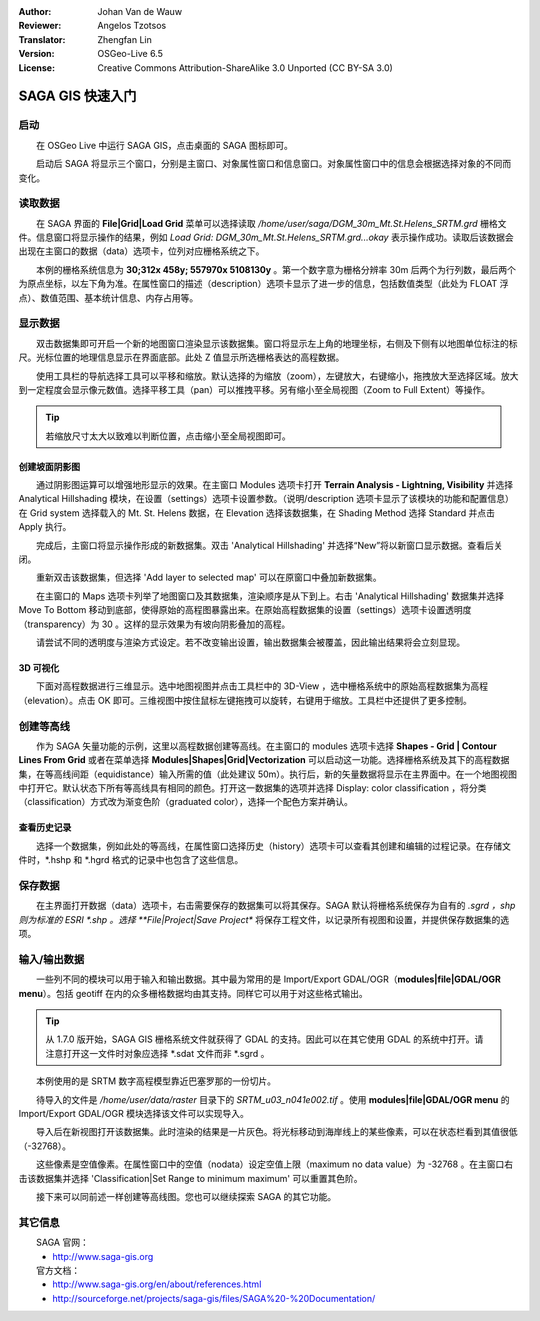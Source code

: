 :Author: Johan Van de Wauw
:Reviewer: Angelos Tzotsos
:Translator: Zhengfan Lin
:Version: OSGeo-Live 6.5
:License: Creative Commons Attribution-ShareAlike 3.0 Unported (CC BY-SA 3.0)

.. image:: ../../images/project_logos/logo-saga.png
  :scale: 100 %
  :alt: project logo
  :align: right
  :target: http://www.saga-gis.org


********************************************************************************
SAGA GIS 快速入门
********************************************************************************

启动
================================================================================

　　在 OSGeo Live 中运行 SAGA GIS，点击桌面的 SAGA 图标即可。

　　启动后 SAGA 将显示三个窗口，分别是主窗口、对象属性窗口和信息窗口。对象属性窗口中的信息会根据选择对象的不同而变化。

  .. image:: ../../images/screenshots/1024x768/saga_guioverview.png
     :scale: 80

读取数据
================================================================================

　　在 SAGA 界面的 **File|Grid|Load Grid** 菜单可以选择读取 `/home/user/saga/DGM_30m_Mt.St.Helens_SRTM.grd` 栅格文件。信息窗口将显示操作的结果，例如 `Load Grid: DGM_30m_Mt.St.Helens_SRTM.grd...okay` 表示操作成功。读取后该数据会出现在主窗口的数据（data）选项卡，位列对应栅格系统之下。

　　本例的栅格系统信息为 **30;312x 458y; 557970x 5108130y** 。第一个数字意为栅格分辨率 30m 后两个为行列数，最后两个为原点坐标，以左下角为准。在属性窗口的描述（description）选项卡显示了进一步的信息，包括数值类型（此处为 FLOAT 浮点）、数值范围、基本统计信息、内存占用等。

显示数据
================================================================================

　　双击数据集即可开启一个新的地图窗口渲染显示该数据集。窗口将显示左上角的地理坐标，右侧及下侧有以地图单位标注的标尺。光标位置的地理信息显示在界面底部。此处 Z 值显示所选栅格表达的高程数据。

　　使用工具栏的导航选择工具可以平移和缩放。默认选择的为缩放（zoom），左键放大，右键缩小，拖拽放大至选择区域。放大到一定程度会显示像元数值。选择平移工具（pan）可以推拽平移。另有缩小至全局视图（Zoom to Full Extent）等操作。

.. image:: ../../images/screenshots/800x600/saga_fullextent.png

.. tip:: 若缩放尺寸太大以致难以判断位置，点击缩小至全局视图即可。

创建坡面阴影图
~~~~~~~~~~~~~~~~~~~~~~~~~~~~~~~~~~~~~~~~~~~~~~~~~~~~~~~~~~~~~~~~~~~~~~~~~~~~~~~~

　　通过阴影图运算可以增强地形显示的效果。在主窗口 Modules 选项卡打开 **Terrain Analysis - Lightning, Visibility** 并选择 Analytical Hillshading 模块，在设置（settings）选项卡设置参数。（说明/description 选项卡显示了该模块的功能和配置信息）在 Grid system 选择载入的 Mt. St. Helens 数据，在 Elevation 选择该数据集，在 Shading Method 选择 Standard 并点击 Apply 执行。

　　完成后，主窗口将显示操作形成的新数据集。双击 'Analytical Hillshading' 并选择“New”将以新窗口显示数据。查看后关闭。

　　重新双击该数据集，但选择 'Add layer to selected map' 可以在原窗口中叠加新数据集。

　　在主窗口的 Maps 选项卡列举了地图窗口及其数据集，渲染顺序是从下到上。右击 'Analytical Hillshading' 数据集并选择 Move To Bottom 移动到底部，使得原始的高程图暴露出来。在原始高程数据集的设置（settings）选项卡设置透明度（transparency）为 30 。这样的显示效果为有坡向阴影叠加的高程。

　　请尝试不同的透明度与渲染方式设定。若不改变输出设置，输出数据集会被覆盖，因此输出结果将会立刻显现。

.. image:: ../../images/screenshots/1024x768/saga_withhillshade.png
    :scale: 80

3D 可视化
~~~~~~~~~~~~~~~~~~~~~~~~~~~~~~~~~~~~~~~~~~~~~~~~~~~~~~~~~~~~~~~~~~~~~~~~~~~~~~~~
　　下面对高程数据进行三维显示。选中地图视图并点击工具栏中的 3D-View ，选中栅格系统中的原始高程数据集为高程（elevation）。点击 OK 即可。三维视图中按住鼠标左键拖拽可以旋转，右键用于缩放。工具栏中还提供了更多控制。

.. image:: ../../images/screenshots/1024x768/saga_3d.png
    :scale: 80

创建等高线
================================================================================
　　作为 SAGA 矢量功能的示例，这里以高程数据创建等高线。在主窗口的 modules 选项卡选择 **Shapes - Grid | Contour Lines From Grid** 或者在菜单选择 **Modules|Shapes|Grid|Vectorization** 可以启动这一功能。选择栅格系统及其下的高程数据集，在等高线间距（equidistance）输入所需的值（此处建议 50m）。执行后，新的矢量数据将显示在主界面中。在一个地图视图中打开它。默认状态下所有等高线具有相同的颜色。打开这一数据集的选项并选择 Display: color classification ，将分类（classification）方式改为渐变色阶（graduated color），选择一个配色方案并确认。

查看历史记录
~~~~~~~~~~~~~~~~~~~~~~~~~~~~~~~~~~~~~~~~~~~~~~~~~~~~~~~~~~~~~~~~~~~~~~~~~~~~~~~~
　　选择一个数据集，例如此处的等高线，在属性窗口选择历史（history）选项卡可以查看其创建和编辑的过程记录。在存储文件时，*.hshp 和 *.hgrd 格式的记录中也包含了这些信息。

.. image:: ../../images/screenshots/1024x768/saga_contour_history.png
    :scale: 80

保存数据
================================================================================
　　在主界面打开数据（data）选项卡，右击需要保存的数据集可以将其保存。SAGA 默认将栅格系统保存为自有的 *.sgrd ，shp 则为标准的 ESRI *.shp 。选择 **File|Project|Save Project** 将保存工程文件，以记录所有视图和设置，并提供保存数据集的选项。

输入/输出数据
================================================================================
　　一些列不同的模块可以用于输入和输出数据。其中最为常用的是 Import/Export GDAL/OGR（**modules|file|GDAL/OGR menu**）。包括 geotiff 在内的众多栅格数据均由其支持。同样它可以用于对这些格式输出。

.. tip:: 从 1.7.0 版开始，SAGA GIS 栅格系统文件就获得了 GDAL 的支持。因此可以在其它使用 GDAL 的系统中打开。请注意打开这一文件时对象应选择 *.sdat 文件而非 *.sgrd 。

　　本例使用的是 SRTM 数字高程模型靠近巴塞罗那的一份切片。

　　待导入的文件是 `/home/user/data/raster` 目录下的 `SRTM_u03_n041e002.tif` 。使用 **modules|file|GDAL/OGR menu** 的 Import/Export GDAL/OGR 模块选择该文件可以实现导入。

　　导入后在新视图打开该数据集。此时渲染的结果是一片灰色。将光标移动到海岸线上的某些像素，可以在状态栏看到其值很低（-32768）。

　　这些像素是空值像素。在属性窗口中的空值（nodata）设定空值上限（maximum no data value）为 -32768 。在主窗口右击该数据集并选择 'Classification|Set Range to minimum maximum' 可以重置其色阶。

　　接下来可以同前述一样创建等高线图。您也可以继续探索 SAGA 的其它功能。

其它信息
================================================================================
　　SAGA 官网：
 * http://www.saga-gis.org

　　官方文档：
 * http://www.saga-gis.org/en/about/references.html 
 * http://sourceforge.net/projects/saga-gis/files/SAGA%20-%20Documentation/

